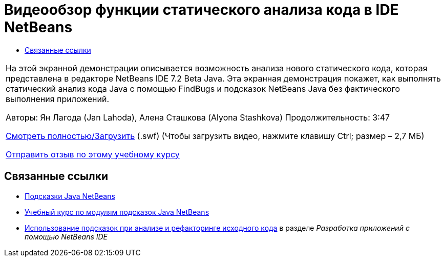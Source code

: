 // 
//     Licensed to the Apache Software Foundation (ASF) under one
//     or more contributor license agreements.  See the NOTICE file
//     distributed with this work for additional information
//     regarding copyright ownership.  The ASF licenses this file
//     to you under the Apache License, Version 2.0 (the
//     "License"); you may not use this file except in compliance
//     with the License.  You may obtain a copy of the License at
// 
//       http://www.apache.org/licenses/LICENSE-2.0
// 
//     Unless required by applicable law or agreed to in writing,
//     software distributed under the License is distributed on an
//     "AS IS" BASIS, WITHOUT WARRANTIES OR CONDITIONS OF ANY
//     KIND, either express or implied.  See the License for the
//     specific language governing permissions and limitations
//     under the License.
//

= Видеообзор функции статического анализа кода в IDE NetBeans
:jbake-type: tutorial
:jbake-tags: tutorials 
:jbake-status: published
:syntax: true
:toc: left
:toc-title:
:description: Видеообзор функции статического анализа кода в IDE NetBeans - Apache NetBeans
:keywords: Apache NetBeans, Tutorials, Видеообзор функции статического анализа кода в IDE NetBeans

|===
|На этой экранной демонстрации описывается возможность анализа нового статического кода, которая представлена в редакторе NetBeans IDE 7.2 Beta Java. Эта экранная демонстрация покажет, как выполнять статический анализ кода Java с помощью FindBugs и подсказок NetBeans Java без фактического выполнения приложений.

Авторы: Ян Лагода (Jan Lahoda), Алена Сташкова (Alyona Stashkova) 
Продолжительность: 3:47

link:http://bits.netbeans.org/media/code-inspect.swf[+Смотреть полностью/Загрузить+] (.swf) (Чтобы загрузить видео, нажмите клавишу Ctrl; размер – 2,7 МБ)


link:/about/contact_form.html?to=3&subject=Feedback:%20Video%20of%20the%20Static%20Analysis%20Feature%20in%20the%20NetBeans%20IDE[+Отправить отзыв по этому учебному курсу+]
 
|===


== Связанные ссылки

* link:http://wiki.netbeans.org/Java_Hints[+Подсказки Java NetBeans+]
* link:http://platform.netbeans.org/tutorials/nbm-java-hint.html[+Учебный курс по модулям подсказок Java NetBeans+]
* link:http://www.oracle.com/pls/topic/lookup?ctx=nb8000&id=NBDAG613[+Использование подсказок при анализе и рефакторинге исходного кода+] в разделе _Разработка приложений с помощью NetBeans IDE_

